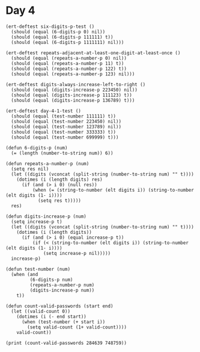* Day 4
#+BEGIN_SRC elisp
  (ert-deftest six-digits-p-test ()
    (should (equal (6-digits-p 0) nil))
    (should (equal (6-digits-p 111111) t))
    (should (equal (6-digits-p 1111111) nil)))

  (ert-deftest repeats-adjacent-at-least-one-digit-at-least-once ()
    (should (equal (repeats-a-number-p 0) nil))
    (should (equal (repeats-a-number-p 11) t))
    (should (equal (repeats-a-number-p 122) t))
    (should (equal (repeats-a-number-p 123) nil)))

  (ert-deftest digits-always-increase-left-to-right ()
    (should (equal (digits-increase-p 223450) nil))
    (should (equal (digits-increase-p 111123) t))
    (should (equal (digits-increase-p 136789) t)))

  (ert-deftest day-4-1-test ()
    (should (equal (test-number 111111) t))
    (should (equal (test-number 223450) nil))
    (should (equal (test-number 123789) nil))
    (should (equal (test-number 333333) t))
    (should (equal (test-number 699999) t)))

  (defun 6-digits-p (num)
    (= (length (number-to-string num)) 6))

  (defun repeats-a-number-p (num)
    (setq res nil)
    (let ((digits (vconcat (split-string (number-to-string num) "" t))))
      (dotimes (i (length digits) res)
        (if (and (> i 0) (null res))
            (when (= (string-to-number (elt digits i)) (string-to-number (elt digits (1- i))))
              (setq res t)))))
    res)

  (defun digits-increase-p (num)
    (setq increase-p t)
    (let ((digits (vconcat (split-string (number-to-string num) "" t))))
      (dotimes (i (length digits))
        (if (and (> i 0) (equal increase-p t))
            (if (< (string-to-number (elt digits i)) (string-to-number (elt digits (1- i))))
                (setq increase-p nil)))))
    increase-p)

  (defun test-number (num)
    (when (and
           (6-digits-p num)
           (repeats-a-number-p num)
           (digits-increase-p num))
      t))

  (defun count-valid-passwords (start end)
    (let ((valid-count 0))
      (dotimes (i (- end start))
        (when (test-number (+ start i))
          (setq valid-count (1+ valid-count))))
      valid-count))

  (print (count-valid-passwords 284639 748759))
#+END_SRC

#+RESULTS:
: 895
